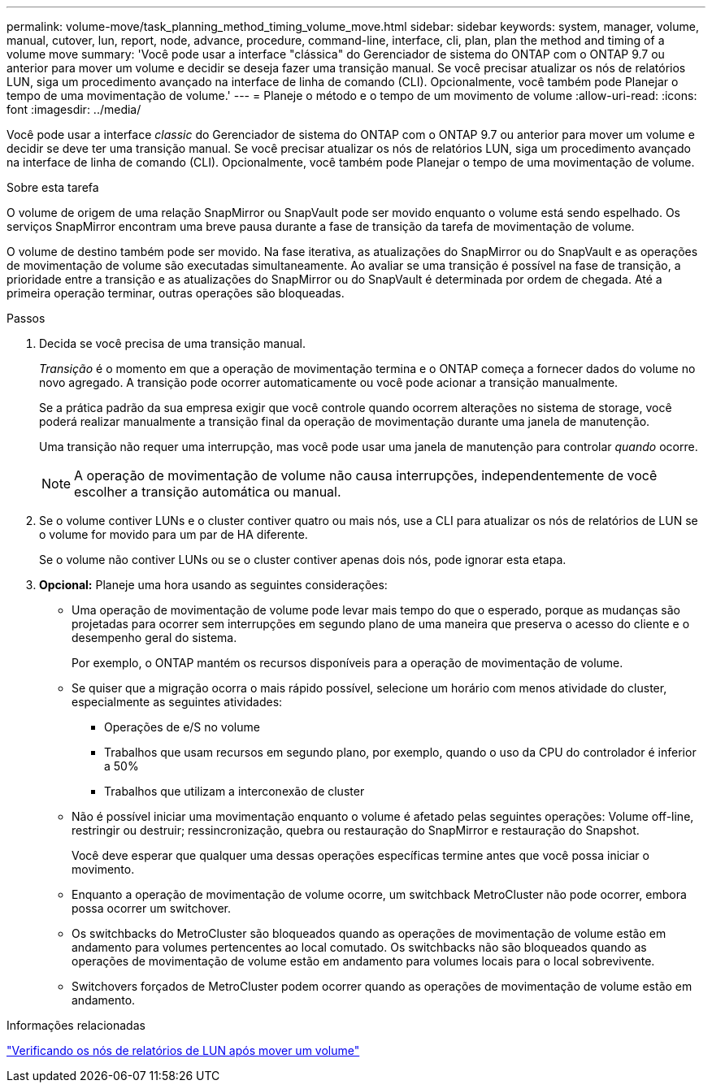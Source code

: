 ---
permalink: volume-move/task_planning_method_timing_volume_move.html 
sidebar: sidebar 
keywords: system, manager, volume, manual, cutover, lun, report, node, advance, procedure, command-line, interface, cli, plan, plan the method and timing of a volume move 
summary: 'Você pode usar a interface "clássica" do Gerenciador de sistema do ONTAP com o ONTAP 9.7 ou anterior para mover um volume e decidir se deseja fazer uma transição manual. Se você precisar atualizar os nós de relatórios LUN, siga um procedimento avançado na interface de linha de comando (CLI). Opcionalmente, você também pode Planejar o tempo de uma movimentação de volume.' 
---
= Planeje o método e o tempo de um movimento de volume
:allow-uri-read: 
:icons: font
:imagesdir: ../media/


[role="lead"]
Você pode usar a interface _classic_ do Gerenciador de sistema do ONTAP com o ONTAP 9.7 ou anterior para mover um volume e decidir se deve ter uma transição manual. Se você precisar atualizar os nós de relatórios LUN, siga um procedimento avançado na interface de linha de comando (CLI). Opcionalmente, você também pode Planejar o tempo de uma movimentação de volume.

.Sobre esta tarefa
O volume de origem de uma relação SnapMirror ou SnapVault pode ser movido enquanto o volume está sendo espelhado. Os serviços SnapMirror encontram uma breve pausa durante a fase de transição da tarefa de movimentação de volume.

O volume de destino também pode ser movido. Na fase iterativa, as atualizações do SnapMirror ou do SnapVault e as operações de movimentação de volume são executadas simultaneamente. Ao avaliar se uma transição é possível na fase de transição, a prioridade entre a transição e as atualizações do SnapMirror ou do SnapVault é determinada por ordem de chegada. Até a primeira operação terminar, outras operações são bloqueadas.

.Passos
. Decida se você precisa de uma transição manual.
+
_Transição_ é o momento em que a operação de movimentação termina e o ONTAP começa a fornecer dados do volume no novo agregado. A transição pode ocorrer automaticamente ou você pode acionar a transição manualmente.

+
Se a prática padrão da sua empresa exigir que você controle quando ocorrem alterações no sistema de storage, você poderá realizar manualmente a transição final da operação de movimentação durante uma janela de manutenção.

+
Uma transição não requer uma interrupção, mas você pode usar uma janela de manutenção para controlar _quando_ ocorre.

+
[NOTE]
====
A operação de movimentação de volume não causa interrupções, independentemente de você escolher a transição automática ou manual.

====
. Se o volume contiver LUNs e o cluster contiver quatro ou mais nós, use a CLI para atualizar os nós de relatórios de LUN se o volume for movido para um par de HA diferente.
+
Se o volume não contiver LUNs ou se o cluster contiver apenas dois nós, pode ignorar esta etapa.

. *Opcional:* Planeje uma hora usando as seguintes considerações:
+
** Uma operação de movimentação de volume pode levar mais tempo do que o esperado, porque as mudanças são projetadas para ocorrer sem interrupções em segundo plano de uma maneira que preserva o acesso do cliente e o desempenho geral do sistema.
+
Por exemplo, o ONTAP mantém os recursos disponíveis para a operação de movimentação de volume.

** Se quiser que a migração ocorra o mais rápido possível, selecione um horário com menos atividade do cluster, especialmente as seguintes atividades:
+
*** Operações de e/S no volume
*** Trabalhos que usam recursos em segundo plano, por exemplo, quando o uso da CPU do controlador é inferior a 50%
*** Trabalhos que utilizam a interconexão de cluster


** Não é possível iniciar uma movimentação enquanto o volume é afetado pelas seguintes operações: Volume off-line, restringir ou destruir; ressincronização, quebra ou restauração do SnapMirror e restauração do Snapshot.
+
Você deve esperar que qualquer uma dessas operações específicas termine antes que você possa iniciar o movimento.

** Enquanto a operação de movimentação de volume ocorre, um switchback MetroCluster não pode ocorrer, embora possa ocorrer um switchover.
** Os switchbacks do MetroCluster são bloqueados quando as operações de movimentação de volume estão em andamento para volumes pertencentes ao local comutado. Os switchbacks não são bloqueados quando as operações de movimentação de volume estão em andamento para volumes locais para o local sobrevivente.
** Switchovers forçados de MetroCluster podem ocorrer quando as operações de movimentação de volume estão em andamento.




.Informações relacionadas
link:task_verifying_lun_reporting_nodes_after_moving_volume.html["Verificando os nós de relatórios de LUN após mover um volume"]

